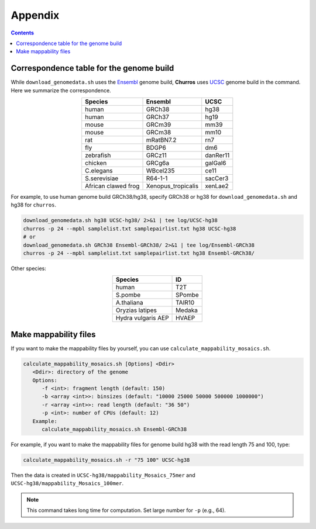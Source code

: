 Appendix
=====================

.. contents:: 
   :depth: 2

Correspondence table for the genome build
---------------------------------------------------

While ``download_genomedata.sh`` uses the `Ensembl <https://asia.ensembl.org/index.html>`_ genome build, **Churros** uses `UCSC <https://genome.ucsc.edu/>`_ genome build in the command. Here we summarize the correspondence.

.. csv-table::
   :class: align-center

   "**Species**", "**Ensembl**", "**UCSC**"
   "human", "GRCh38", "hg38"
   "human", "GRCh37", "hg19"
   "mouse", "GRCm39", "mm39"
   "mouse", "GRCm38", "mm10"
   "rat",   "mRatBN7.2", "rn7"
   "fly",   "BDGP6",  "dm6"
   "zebrafish", "GRCz11", "danRer11"
   "chicken", "GRCg6a", "galGal6"
   "C.elegans", "WBcel235", "ce11"
   "S.serevisiae", "R64-1-1", "sacCer3"
   "African clawed frog", "Xenopus_tropicalis", "xenLae2"

For example, to use human genome build GRCh38/hg38, specify GRCh38 or hg38 for ``download_genomedata.sh`` and hg38 for ``churros``.

.. code-block:: bash

   download_genomedata.sh hg38 UCSC-hg38/ 2>&1 | tee log/UCSC-hg38
   churros -p 24 --mpbl samplelist.txt samplepairlist.txt hg38 UCSC-hg38
   # or
   download_genomedata.sh GRCh38 Ensembl-GRCh38/ 2>&1 | tee log/Ensembl-GRCh38
   churros -p 24 --mpbl samplelist.txt samplepairlist.txt hg38 Ensembl-GRCh38/

Other species: 

.. csv-table::
   :class: align-center
   
   "**Species**", "**ID**"
   "human", "T2T"
   "S.pombe", "SPombe"
   "A.thaliana", "TAIR10"
   "Oryzias latipes", "Medaka"
   "Hydra vulgaris AEP", "HVAEP"


Make mappability files
--------------------------------------------------

If you want to make the mappability files by yourself, you can use ``calculate_mappability_mosaics.sh``.

.. code-block:: bash

    calculate_mappability_mosaics.sh [Options] <Ddir>
       <Ddir>: directory of the genome
       Options:
          -f <int>: fragment length (default: 150)
          -b <array <int>>: binsizes (default: "10000 25000 50000 500000 1000000")
          -r <array <int>>: read length (default: "36 50")
          -p <int>: number of CPUs (default: 12)
       Example:
          calculate_mappability_mosaics.sh Ensembl-GRCh38

For example, if you want to make the mappability files for genome build hg38 with the read length 75 and 100, type:  

.. code-block:: bash

    calculate_mappability_mosaics.sh -r "75 100" UCSC-hg38

Then the data is created in ``UCSC-hg38/mappability_Mosaics_75mer`` and ``UCSC-hg38/mappability_Mosaics_100mer``.

.. note::

   This command takes long time for computation. Set large number for ``-p`` (e.g., 64).